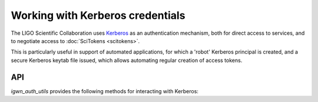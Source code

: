 .. sectionauthor:: Duncan Macleod <duncan.macleod@ligo.org>

.. _igwn-auth-utils-kerberos:

#################################
Working with Kerberos credentials
#################################

The LIGO Scientific Collaboration uses `Kerberos <https://web.mit.edu/kerberos/>`__
as an authentication mechanism, both for direct access to services, and to
negotiate access to :doc:`SciTokens <scitokens>`.

This is particularly useful in support of automated applications, for which a
'robot' Kerberos principal is created, and a secure Kerberos keytab file issued,
which allows automating regular creation of access tokens.


===
API
===

`igwn_auth_utils` provides the following methods for interacting with Kerberos:

.. autosummary::
   :toctree: api

   ~igwn_auth_utils.kinit
